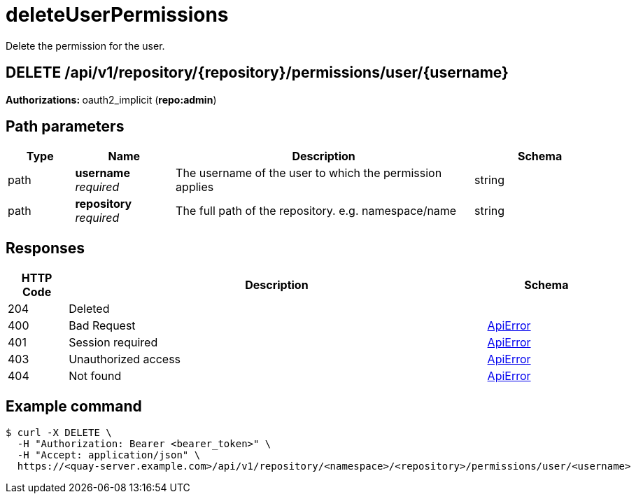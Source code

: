 
= deleteUserPermissions
Delete the permission for the user.

[discrete]
== DELETE /api/v1/repository/{repository}/permissions/user/{username}



**Authorizations: **oauth2_implicit (**repo:admin**)


[discrete]
== Path parameters

[options="header", width=100%, cols=".^2a,.^3a,.^9a,.^4a"]
|===
|Type|Name|Description|Schema
|path|**username** + 
_required_|The username of the user to which the permission applies|string
|path|**repository** + 
_required_|The full path of the repository. e.g. namespace/name|string
|===


[discrete]
== Responses

[options="header", width=100%, cols=".^2a,.^14a,.^4a"]
|===
|HTTP Code|Description|Schema
|204|Deleted|
|400|Bad Request|&lt;&lt;_apierror,ApiError&gt;&gt;
|401|Session required|&lt;&lt;_apierror,ApiError&gt;&gt;
|403|Unauthorized access|&lt;&lt;_apierror,ApiError&gt;&gt;
|404|Not found|&lt;&lt;_apierror,ApiError&gt;&gt;
|===

[discrete]
== Example command 
[source,terminal]
----
$ curl -X DELETE \
  -H "Authorization: Bearer <bearer_token>" \
  -H "Accept: application/json" \
  https://<quay-server.example.com>/api/v1/repository/<namespace>/<repository>/permissions/user/<username>
----